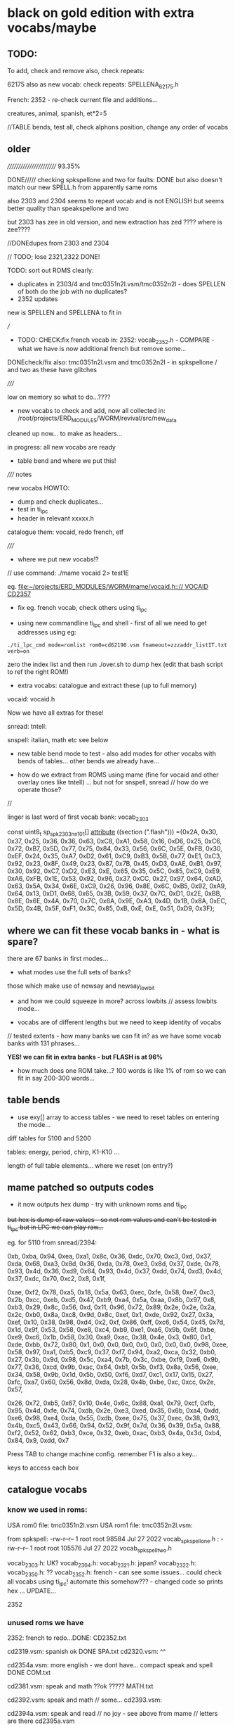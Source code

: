 * black on gold edition with extra vocabs/maybe

** TODO:

To add, check and remove also, check repeats:

62175 also as new vocab: check repeats: SPELLENA_62175.h

French: 2352 - re-check current file and additions...

creatures, animal, spanish, et*2=5

//TABLE bends, test all, check alphons position, change any order of vocabs

** older

//////////////////////// 93.35%

DONE///// checking spkspellone and two for faults: DONE but also doesn't match our new SPELL.h from apparently same roms

also 2303 and 2304 seems to repeat vocab and is not ENGLISH but seems better quality than speakspellone and two

but 2303 has zee in old version, and new extraction has zed ???? where is zee????

//DONEdupes from 2303 and 2304

// TODO; lose 2321,2322 DONE!

TODO: sort out ROMS clearly:

- duplicates in 2303/4 and tmc0351n2l.vsm/tmc0352n2l - does SPELLEN of both do the job with no duplicates?
- 2352 updates

new is SPELLEN and SPELLENA to fit in

///

- TODO: CHECK:fix french vocab in: 2352: vocab_2352.h - COMPARE - what we have is now additional french but remove some...

DONEcheck/fix also: tmc0351n2l.vsm and tmc0352n2l - in spkspellone / and two as these have glitches

/////

low on memory so what to do...????

- new vocabs to check and add, now all collected in: /root/projects/ERD_MODULES/WORM/revival/src/new_data
cleaned up now... to make as headers...

in progress: all new vocabs are ready

- table bend and where we put this!

///// notes

new vocabs HOWTO:

- dump and check duplicates...
- test in ti_lpc
- header in relevant xxxxx.h

catalogue them: vocaid, redo french, etf

/////

- where we put new vocabs!?

// use command: ./mame vocaid 2> test1E

eg. [[file:~/projects/ERD_MODULES/WORM/mame/vocaid.h::// VOCAID CD2357]]

- fix eg. french vocab, check others using ti_lpc

- using new commandline ti_lpc and shell - first of all we need to get addresses using eg:

: ./ti_lpc_cmd mode=romlist rom0=cd62190.vsm fnameout=zzzaddr_listIT.txt verb=on

zero the index list and then run ./over.sh to dump hex (edit that bash script to ref the right ROM!)

- extra vocabs: catalogue and extract these (up to full memory) 

vocaid: vocaid.h 

Now we have all extras for these!

snread: tntell:

snspell: italian, math etc see below

- new table bend mode to test - also add modes for other vocabs with bends of tables... other bends we already have...

- how do we extract from ROMS using mame (fine for vocaid and other overlay ones like tntell) ... but not for snspell, snread // how do we operate those?

//

linger is last word of first vocab bank:  vocab_2303

const uint8_t sp_spk2303nn101[]         __attribute__ ((section (".flash")))  ={0x2A, 0x30, 0x37, 0x25, 0x36, 0x36, 0x63, 0xC8, 0xA1, 0x58, 0x16, 0xD6, 0x25, 0xC6, 0x72, 0xB7, 0x5D, 0x77, 0x75, 0x84, 0x33, 0x56, 0x6C, 0x5E, 0xFB, 0x30, 0xEF, 0x24, 0x35, 0xA7, 0xD2, 0x61, 0xC9, 0xB3, 0x5B, 0x77, 0xE1, 0xC3, 0x92, 0x23, 0x8F, 0x49, 0x23, 0x87, 0x7B, 0x45, 0xD3, 0xAE, 0xB1, 0x97, 0x30, 0x92, 0xC7, 0xD2, 0xE3, 0xE, 0x65, 0x35, 0x5C, 0x85, 0xC9, 0xE9, 0xA6, 0xFB, 0x1E, 0x53, 0x92, 0x96, 0x37, 0xCC, 0x27, 0x97, 0x64, 0xAD, 0x63, 0x5A, 0x34, 0x6E, 0xC9, 0x26, 0x96, 0x8E, 0x6C, 0xB5, 0x92, 0xA9, 0x64, 0x13, 0xD1, 0x68, 0x65, 0x3B, 0x59, 0x37, 0x7C, 0xD1, 0x2E, 0xBB, 0x8E, 0x6E, 0x4A, 0x70, 0x7C, 0x6A, 0x9E, 0xA3, 0x4D, 0x1B, 0x8A, 0xEC, 0x5D, 0x4B, 0x5F, 0xF1, 0x3C, 0x85, 0xB, 0xE, 0xE, 0x51, 0xD9, 0x3F};


** where we can fit these vocab banks in - what is spare?

there are 67 banks in first modes...

- what modes use the full sets of banks?

those which make use of newsay and newsay_lowbit

- and how we could squeeze in more? across lowbits // assess lowbits mode...

- vocabs are of different lengths but we need to keep identity of vocabs

// tested extents - how many banks we can fit in? as we have some vocab banks with 131 phrases...

*YES! we can fit in extra banks - but FLASH is at 96%*

- how much does one ROM take...? 100 words is like 1% of rom so we can fit in say 200-300 words...

** table bends

- use exy[] array to access tables - we need to reset tables on entering the mode...

diff tables for 5100 and 5200

tables: energy, period, chirp, K1-K10 ... 

length of full table elements... where we reset (on entry?)

** mame patched so outputs codes

- it now outputs hex dump - try with unknown roms and ti_lpc

+but hex is dump of raw values - so not rom values and can't be tested in ti_lpc but in LPC we can play raw...+

eg. for 5110 from snread/2394:

0xb, 0xba, 0x94, 0xea, 0xa1, 0x8c, 0x36, 0xdc, 0x70, 0xc3, 0xd, 0x37, 0xda, 0x68, 0xa3, 0x8d, 0x36, 0xda, 0x78, 0xe3, 0x8d, 0x37, 0xde, 0x78, 0x93, 0x4d, 0x36, 0xd9, 0x64, 0x93, 0x4d, 0x37, 0xdd, 0x74, 0xd3, 0x4d, 0x37, 0xdc, 0x70, 0xc2, 0x8, 0x1f,

0xae, 0xf2, 0x78, 0xa5, 0x18, 0x5a, 0x63, 0xec, 0xfe, 0x58, 0xe7, 0xc3, 0x2b, 0xcc, 0xeb, 0xd5, 0x47, 0xb9, 0xa4, 0x5a, 0xaa, 0x8b, 0x97, 0x8, 0xb3, 0x29, 0x8c, 0x56, 0xd, 0x11, 0x96, 0x72, 0x89, 0x2e, 0x2e, 0x2a, 0x2c, 0xb0, 0x8a, 0xc8, 0x9d, 0x8c, 0xef, 0x1, 0xde, 0x92, 0x27, 0x3a, 0xef, 0x10, 0x38, 0x98, 0xd4, 0x2, 0xf, 0x86, 0xff, 0xc6, 0x54, 0x45, 0x7d, 0x1d, 0x9f, 0x53, 0x58, 0xe8, 0xc4, 0xb9, 0xe1, 0xa6, 0x9b, 0x6f, 0xbe, 0xe9, 0xc6, 0x1b, 0x58, 0x30, 0xa9, 0xac, 0x38, 0x4e, 0x3, 0x80, 0x1, 0xde, 0xbb, 0x72, 0x80, 0x1, 0x0, 0x0, 0x0, 0x0, 0x0, 0x0, 0x0, 0x98, 0xee, 0x58, 0x97, 0xa1, 0xb5, 0xc9, 0x37, 0xf7, 0x94, 0xa2, 0xca, 0x32, 0xb0, 0x27, 0x3b, 0x9d, 0x98, 0x5c, 0xa4, 0x7b, 0x3c, 0xbe, 0xf9, 0xe6, 0x9b, 0x77, 0x36, 0xcd, 0x9b, 0xac, 0x64, 0xb1, 0x5b, 0xf3, 0x8a, 0x56, 0xee, 0x34, 0x58, 0x9b, 0x1d, 0x5b, 0x50, 0xf6, 0xd7, 0xc1, 0x17, 0x15, 0x27, 0xfc, 0xa7, 0x60, 0x56, 0x8d, 0xda, 0x28, 0x4b, 0xbe, 0xc, 0xcc, 0x2e, 0x57,

0x26, 0x72, 0xb5, 0x67, 0x10, 0x4e, 0x6c, 0x88, 0xa1, 0x79, 0xcf, 0xfb, 0x95, 0x4d, 0xfe, 0x74, 0xdb, 0x2e, 0xe3, 0xed, 0x35, 0x6b, 0xa4, 0xdd, 0xe6, 0x98, 0xe4, 0xda, 0x55, 0xdb, 0xee, 0x75, 0x37, 0xec, 0x38, 0x93, 0x4b, 0xc5, 0x43, 0x66, 0x94, 0x52, 0x9f, 0x7d, 0x36, 0x39, 0x5a, 0x88, 0xf2, 0x52, 0x62, 0xb3, 0xce, 0x32, 0xeb, 0xac, 0xb3, 0x4a, 0x3d, 0xb4, 0x84, 0x9, 0xdd,   0x7

Press TAB to change machine config. remember F1 is also a key...

keys to access each box

** catalogue vocabs

*** know we used in roms:

USA rom0 file: tmc0351n2l.vsm USA rom1 file: tmc0352n2l.vsm:

from spkspell:
  -rw-r--r-- 1 root root  98584 Jul 27  2022 vocab_spkspellone.h : 
  -rw-r--r-- 1 root root 105576 Jul 27  2022 vocab_spkspelltwo.h

vocab_2303.h: UK?
vocab_2304.h:
vocab_2321.h: japan?
vocab_2322.h:
vocab_2350.h: ??
vocab_2352.h: french - can see some issues... could check all vocabs using ti_lpc! automate this somehow??? - changed code so prints hex ... UPDATE...

2352

*** unused roms we have

2352: french to redo...DONE: CD2352.txt

cd2319.vsm: spanish ok DONE SPA.txt
cd2320.vsm: ^^

cd2354a.vsm: more english - we dont have... compact speak and spell DONE COM.txt

cd2381.vsm: speak and math ??ok ????? MATH.txt

cd2392.vsm: speak and math // some...
cd2393.vsm:

cd2394a.vsm: speak and read // no joy - see above from mame // letters are there
cd2395a.vsm

cd2614.vsm (4096 bytes?) math? non

//cd62190.vsm: italian - some decoding in ti_lpc

what other roms we can get/try?

// now we have some of these in new_roms...

speak and spell:

magmods           Magnificent Modifiers
migverbs          Mighty Verbs
Xmagasrue          Les Magasins de la Rue (Module No. 4)
basbuild          Basic Builders
Xetf               E.T. Fantasy
homohero          Homonym Heroes
nounends          Noun Endings
sstump46          Super Stumpers 4-6
sstump78          Super Stumpers 7-8
vpower            Vowel Power
vventure          Vowel Ventures
motsbase          Les Mots de Base (Module No. 1)
motsdiff          Les Mots Difficiles (Module No. 2)

snread: NON!

dogonlog          A Dog on a Log
ghouse            A Ghost in the House
ontrack           On the Track
seasight          Sea Sights
mknight           The Millionth Knight
sealfly           The Seal That Could Fly
3circle           The Third Circle
whoszoo           Who's Who at the Zoo

tntell: 

Xet                E.T. the Extra-Terrestial
Nalphabet          Alphabet Fun
Xanimalfr          Animal Friends
Nnumfun            Number Fun
Naboutme           All About Me
Xwot               World of Transportation
Xlilcreat          Little Creatures

lanteach - german tutor

vocaid: vocaid.zip: 2357 - non in tl_lpc and in mame YES: overlay codes: 1E-telephone, 1D-alphanumeric, 1C-leisure, 1B-bedside overlay

** ti_lpc

- saved text is what. how to output full list...

** how we access these and know if we don't include them

- using own tools like lpcread and lpcsay (re-acquaint - wierd values in lpcread but should be fine)

what was one we use to guess outs?

lpc_split and now:

: ./lpc_spliter ../../../../../../Downloads/speaky_2023/cd2394a.vsm 0 > testsplit                                                                                                                       ~/projects/ERD_MODULES/WORM/revival/src/LPC

and can load it in ti_lpc

- using ti_lpc which seems to guess locations well eg. for speak/math cd2392.vsm 

- search in own vocabs for hex strings

** other options

- bends of tables such as chirp for vocabs...

** what we work towards in raven from WORM/TMS5xxx and others...?

- live TMS encoding and decode/playback

** is this the correct codebase or move to revival MOVED TO REVIVAL !

** programming header again...

WORM: 3.3v/SWCK/GND/SWDIO (SWDIO on left from back)

PROGRAMMER: VDD, SWCLK, GND, SWDIO (so no swop)

** new TMS encodings of speech - pywizard?

** check code against ti_lpc which seems cleaner sounding

- check all co-effs
- check process as seems quite different // re-code?
